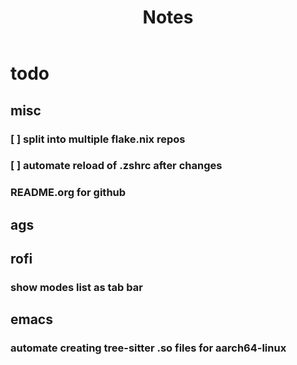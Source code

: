 #+title: Notes

* todo
** misc
*** [ ] split into multiple flake.nix repos
*** [ ] automate reload of .zshrc after changes
*** README.org for github
** ags
** rofi
*** show modes list as tab bar
** emacs
*** automate creating tree-sitter .so files for aarch64-linux
